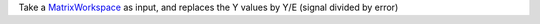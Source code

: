 Take a `MatrixWorkspace <MatrixWorkspace>`__ as input, and replaces the
Y values by Y/E (signal divided by error)
